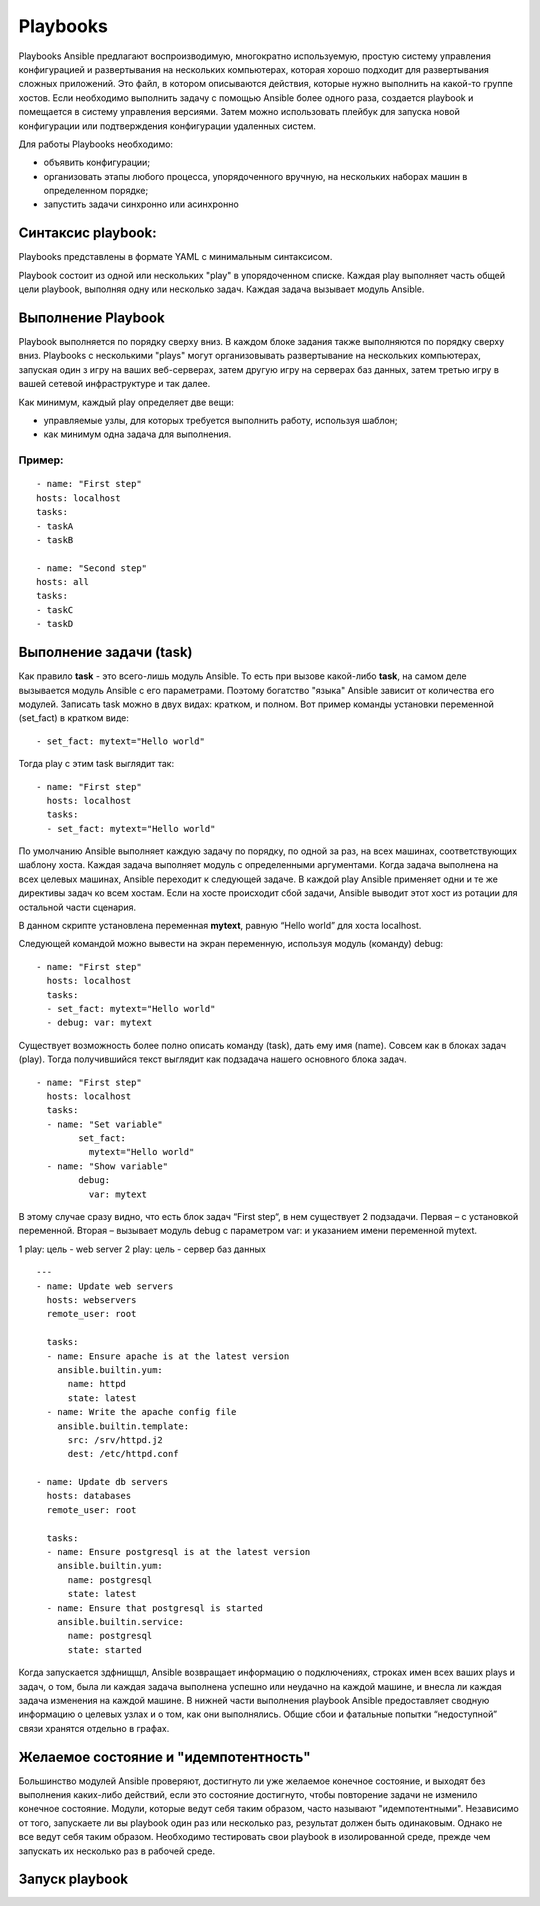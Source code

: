 Playbooks
~~~~~~~~~~~

Playbooks Ansible предлагают воспроизводимую, многократно используемую, простую систему управления конфигурацией и развертывания на нескольких компьютерах, которая хорошо подходит для развертывания сложных приложений. 
Это файл, в котором описываются действия, которые нужно выполнить на какой-то группе хостов.
Если необходимо выполнить задачу с помощью Ansible более одного раза, создается playbook и помещается в систему управления версиями. 
Затем можно использовать плейбук для запуска новой конфигурации или подтверждения конфигурации удаленных систем. 

Для работы Playbooks необходимо:

* объявить конфигурации;
* организовать этапы любого процесса, упорядоченного вручную, на нескольких наборах машин в определенном порядке;
* запустить задачи синхронно или асинхронно

Синтаксис playbook:
"""""""""""""""""""""

Playbooks представлены в формате YAML с минимальным синтаксисом. 

Playbook состоит из одной или нескольких "play" в упорядоченном списке. 
Каждая play выполняет часть общей цели playbook, выполняя одну или несколько задач. Каждая задача вызывает модуль Ansible.

Выполнение Playbook
"""""""""""""""""""""""

Playbook выполняется по порядку сверху вниз. 
В каждом блоке задания также выполняются по порядку сверху вниз. 
Playbooks с несколькими "plays" могут организовывать развертывание на нескольких компьютерах, запуская один з игру на ваших веб-серверах, 
затем другую игру на серверах баз данных, затем третью игру в вашей сетевой инфраструктуре и так далее. 

Как минимум, каждый play определяет две вещи:

* управляемые узлы, для которых требуется выполнить работу, используя шаблон;
* как минимум одна задача для выполнения.

Пример:
''''''''
::

	- name: "First step"
	hosts: localhost
	tasks:
	- taskA
	- taskB

	- name: "Second step"
	hosts: all
	tasks:
	- taskC
	- taskD


Выполнение задачи (task)
"""""""""""""""""""""""

Как правило **task** - это всего-лишь модуль Ansible. То есть при вызове какой-либо **task**, на самом деле вызывается модуль Ansible с его параметрами. 
Поэтому богатство "языка" Ansible зависит от количества его модулей.
Записать task можно в двух видах: кратком, и полном. Вот пример команды установки переменной (set_fact) в кратком виде:

::

	- set_fact: mytext="Hello world"
	
	
Тогда play с этим task выглядит так:

::

	- name: "First step"
	  hosts: localhost
	  tasks:
	  - set_fact: mytext="Hello world"


По умолчанию Ansible выполняет каждую задачу по порядку, по одной за раз, на всех машинах, соответствующих шаблону хоста. 
Каждая задача выполняет модуль с определенными аргументами. Когда задача выполнена на всех целевых машинах, Ansible переходит к следующей задаче. 
В каждой play Ansible применяет одни и те же директивы задач ко всем хостам. 
Если на хосте происходит сбой задачи, Ansible выводит этот хост из ротации для остальной части сценария.


В данном скрипте установлена переменная **mytext**, равную “Hello world” для хоста localhost.

Следующей командой можно вывести на экран переменную, используя модуль (команду) debug:

::

	- name: "First step"
	  hosts: localhost
	  tasks:
	  - set_fact: mytext="Hello world"
	  - debug: var: mytext
  
  
Существует возможность более полно описать команду (task), дать ему имя (name). 
Совсем как в блоках задач (play). Тогда получившийся текст выглядит как подзадача нашего основного блока задач. 

::

	- name: "First step"
	  hosts: localhost
	  tasks:
	  - name: "Set variable"
		set_fact:
		  mytext="Hello world"
	  - name: "Show variable"
		debug:
		  var: mytext
		  
В этому случае сразу видно, что есть блок задач “First step“, в нем существует 2 подзадачи. Первая – с установкой переменной. Вторая – вызывает модуль debug с параметром var: и указанием имени переменной mytext.





1 play: цель - web server
2 play: цель - сервер баз данных

::

        ---
        - name: Update web servers
          hosts: webservers
          remote_user: root

          tasks:
          - name: Ensure apache is at the latest version
            ansible.builtin.yum:
              name: httpd
              state: latest
          - name: Write the apache config file
            ansible.builtin.template:
              src: /srv/httpd.j2
              dest: /etc/httpd.conf

        - name: Update db servers
          hosts: databases
          remote_user: root

          tasks:
          - name: Ensure postgresql is at the latest version
            ansible.builtin.yum:
              name: postgresql
              state: latest
          - name: Ensure that postgresql is started
            ansible.builtin.service:
              name: postgresql
              state: started



Когда запускается здфнищщл, Ansible возвращает информацию о подключениях, строках имен всех ваших plays и задач, о том, была ли каждая задача выполнена успешно или неудачно на каждой машине, и внесла ли каждая задача изменения на каждой машине. В нижней части выполнения playbook Ansible предоставляет сводную информацию о целевых узлах и о том, как они выполнялись. Общие сбои и фатальные попытки “недоступной” связи хранятся отдельно в графах.

Желаемое состояние и "идемпотентность"
""""""""""""""""""""""""""""""""""""""""""

Большинство модулей Ansible проверяют, достигнуто ли уже желаемое конечное состояние, и выходят без выполнения каких-либо действий, если это состояние достигнуто, чтобы повторение задачи не изменило конечное состояние. Модули, которые ведут себя таким образом, часто называют "идемпотентными". Независимо от того, запускаете ли вы playbook один раз или несколько раз, результат должен быть одинаковым. Однако не все ведут себя таким образом. Необходимо тестировать свои playbook в изолированной среде, прежде чем запускать их несколько раз в рабочей среде.

Запуск playbook
""""""""""""""""""""


